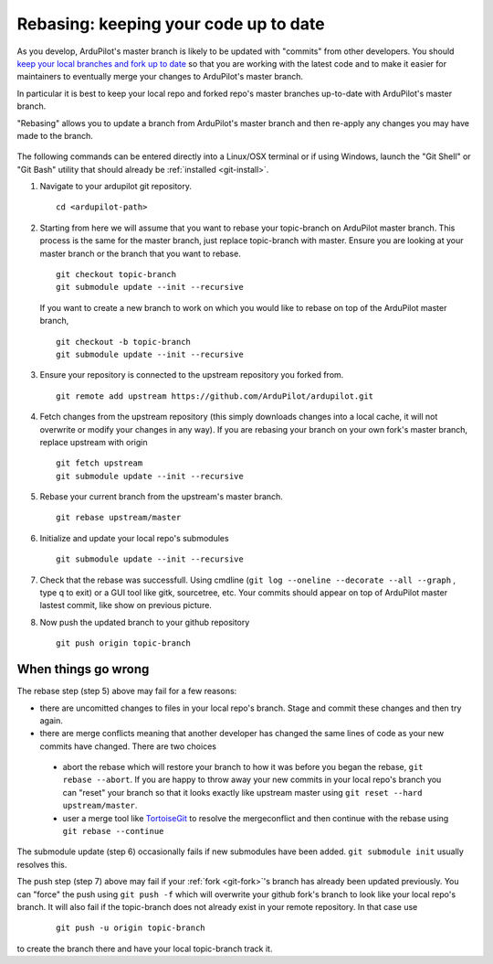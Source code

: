 .. _git-rebase:

======================================
Rebasing: keeping your code up to date
======================================

   .. image:: ../images/git-rebase.png
       :width: 70%

As you develop, ArduPilot's master  branch is likely to be updated with "commits" from other developers.
You should `keep your local branches and fork up to date <http://robots.thoughtbot.com/keeping-a-github-fork-updated>`__
so that you are working with the latest code and to make it easier for maintainers to eventually merge your changes to ArduPilot's master branch.

In particular it is best to keep your local repo and forked repo's master branches up-to-date with ArduPilot's master branch.

"Rebasing" allows you to update a branch from ArduPilot's master branch and then re-apply any changes you may have made to the branch.

   .. image:: ../images/git-rebase2.png

The following commands can be entered directly into a Linux/OSX terminal or if using Windows, launch
the "Git Shell" or "Git Bash" utility that should already be :ref:`installed <git-install>`.

#. Navigate to your ardupilot git repository.

   ::

       cd <ardupilot-path>

#. Starting from here we will assume that you want to rebase your topic-branch on ArduPilot master branch. This process is the same for the master branch, just replace topic-branch with master. Ensure you are looking at your master branch or the branch that you want to rebase.

   ::

       git checkout topic-branch
       git submodule update --init --recursive

   If you want to create a new branch to work on which you would like to rebase on top of the ArduPilot master branch,

   ::

       git checkout -b topic-branch
       git submodule update --init --recursive

#. Ensure your repository is connected to the upstream repository you
   forked from.

   ::

       git remote add upstream https://github.com/ArduPilot/ardupilot.git

#. Fetch changes from the upstream repository (this simply downloads changes into a local cache, it will not overwrite or modify your changes in any way).
   If you are rebasing your branch on your own fork's master branch, replace upstream with origin

   ::

       git fetch upstream
       git submodule update --init --recursive

#. Rebase your current branch from the upstream's master branch.

   ::

       git rebase upstream/master

#. Initialize and update your local repo's submodules

   ::

       git submodule update --init --recursive

#. Check that the rebase was successfull. Using cmdline (``git log --oneline --decorate --all --graph`` , type q to exit) or a GUI tool like gitk, sourcetree, etc. Your commits should appear on top of ArduPilot master lastest commit, like show on previous picture.

#. Now push the updated branch to your github repository

   ::

       git push origin topic-branch


When things go wrong
--------------------

The rebase step (step 5) above may fail for a few reasons:

- there are uncomitted changes to files in your local repo's branch.  Stage and commit these changes and then try again.
- there are merge conflicts meaning that another developer has changed the same lines of code as your new commits have changed.  There are two choices

 - abort the rebase which will restore your branch to how it was before you began the rebase, ``git rebase --abort``.  If you are happy to throw away your new commits in your local repo's branch you can "reset" your branch so that it looks exactly like upstream master using ``git reset --hard upstream/master``.
 - user a merge tool like `TortoiseGit <https://tortoisegit.org/>`__ to resolve the mergeconflict and then continue with the rebase using ``git rebase --continue``

The submodule update (step 6) occasionally fails if new submodules have been added.  ``git submodule init`` usually resolves this.

The push step (step 7) above may fail if your :ref:`fork <git-fork>`'s branch has already been updated previously.  You can "force" the push using ``git push -f`` which will overwrite your github fork's branch to look like your local repo's branch. It will also fail if the topic-branch does not already exist in your remote repository. In that case use

   ::

       git push -u origin topic-branch

to create the branch there and have your local topic-branch track it.

